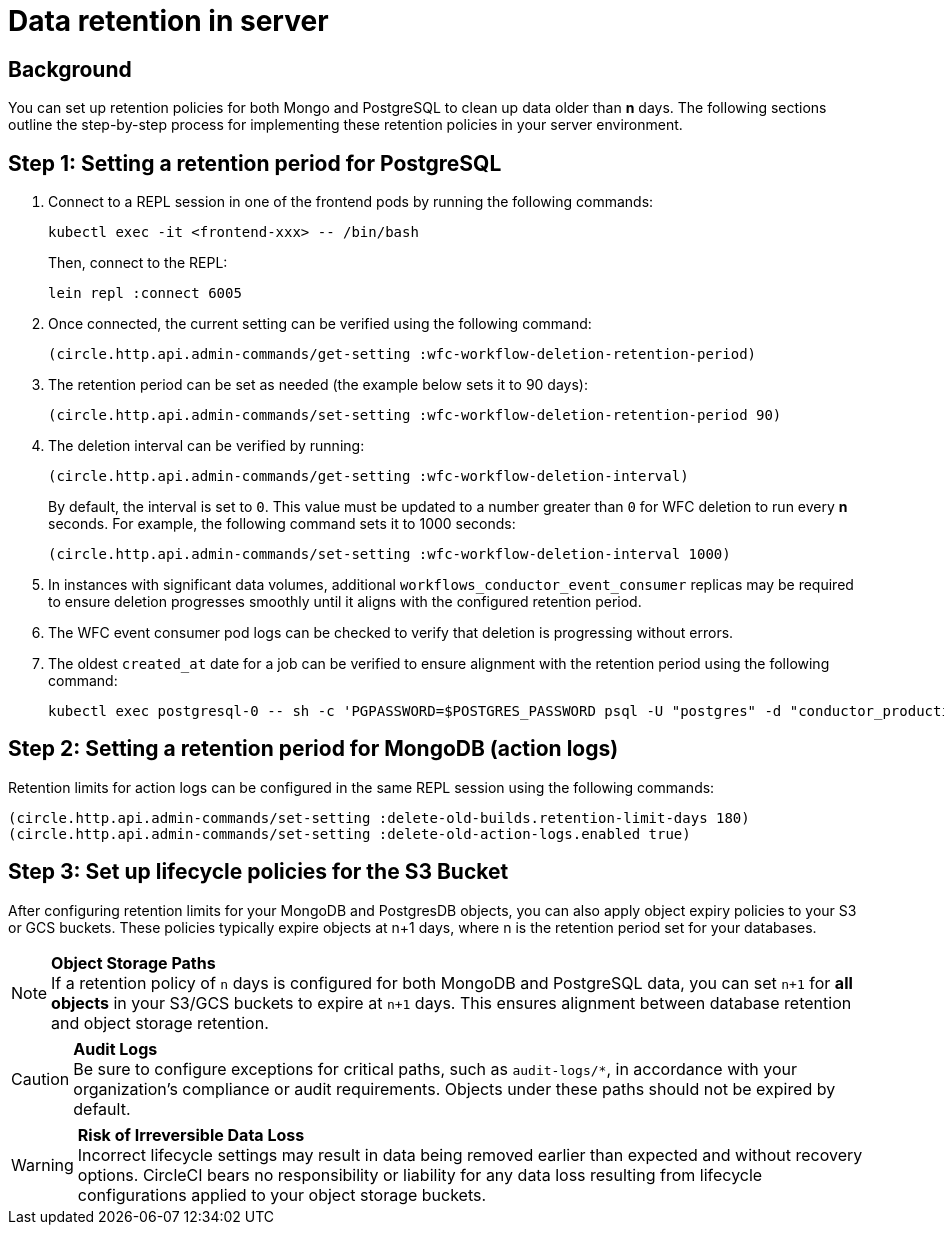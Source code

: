 = Data retention in server
:page-platform: Server v4.8, Server Admin
:page-description: Learn how to configure data retention policies for MongoDB, PostgreSQL, and object storage buckets in your CircleCI server installation.
:experimental:

[#background]
== Background

You can set up retention policies for both Mongo and PostgreSQL to clean up data older than *n* days. The following sections outline the step-by-step process for implementing these retention policies in your server environment.

[#setting-postgres-retention]
== Step 1: Setting a retention period for PostgreSQL

. Connect to a REPL session in one of the frontend pods by running the following commands:
+
[source,bash]
----
kubectl exec -it <frontend-xxx> -- /bin/bash
----
+
Then, connect to the REPL:
+
[source,bash]
----
lein repl :connect 6005
----

. Once connected, the current setting can be verified using the following command:
+
[source,clojure]
----
(circle.http.api.admin-commands/get-setting :wfc-workflow-deletion-retention-period)
----

. The retention period can be set as needed (the example below sets it to 90 days):
+
[source,clojure]
----
(circle.http.api.admin-commands/set-setting :wfc-workflow-deletion-retention-period 90)
----

. The deletion interval can be verified by running:
+
[source,clojure]
----
(circle.http.api.admin-commands/get-setting :wfc-workflow-deletion-interval)
----
+
By default, the interval is set to `0`. This value must be updated to a number greater than `0` for WFC deletion to run every *n* seconds. For example, the following command sets it to 1000 seconds:
+
[source,clojure]
----
(circle.http.api.admin-commands/set-setting :wfc-workflow-deletion-interval 1000)
----

. In instances with significant data volumes, additional `workflows_conductor_event_consumer` replicas may be required to ensure deletion progresses smoothly until it aligns with the configured retention period.

. The WFC event consumer pod logs can be checked to verify that deletion is progressing without errors.

. The oldest `created_at` date for a job can be verified to ensure alignment with the retention period using the following command:
+
[source,bash]
----
kubectl exec postgresql-0 -- sh -c 'PGPASSWORD=$POSTGRES_PASSWORD psql -U "postgres" -d "conductor_production" -c "SELECT * FROM public.jobs ORDER BY created_at ASC LIMIT 2;"'
----

[#setting-mongodb-retention]
== Step 2: Setting a retention period for MongoDB (action logs)

Retention limits for action logs can be configured in the same REPL session using the following commands:

[source,clojure]
----
(circle.http.api.admin-commands/set-setting :delete-old-builds.retention-limit-days 180)
(circle.http.api.admin-commands/set-setting :delete-old-action-logs.enabled true)
----

[#setting-s3-lifecycle-policies]
== Step 3: Set up lifecycle policies for the S3 Bucket

After configuring retention limits for your MongoDB and PostgresDB objects, you can also apply object expiry policies to your S3 or GCS buckets. These policies typically expire objects at n+1 days, where n is the retention period set for your databases.

NOTE: **Object Storage Paths** +
If a retention policy of `n` days is configured for both MongoDB and PostgreSQL data, you can set `n+1` for **all objects** in your S3/GCS buckets to expire at `n+1` days. This ensures alignment between database retention and object storage retention.

CAUTION: **Audit Logs** +
Be sure to configure exceptions for critical paths, such as `audit-logs/*`, in accordance with your organization's compliance or audit requirements. Objects under these paths should not be expired by default.

WARNING: **Risk of Irreversible Data Loss** +
Incorrect lifecycle settings may result in data being removed earlier than expected and without recovery options. CircleCI bears no responsibility or liability for any data loss resulting from lifecycle configurations applied to your object storage buckets.

